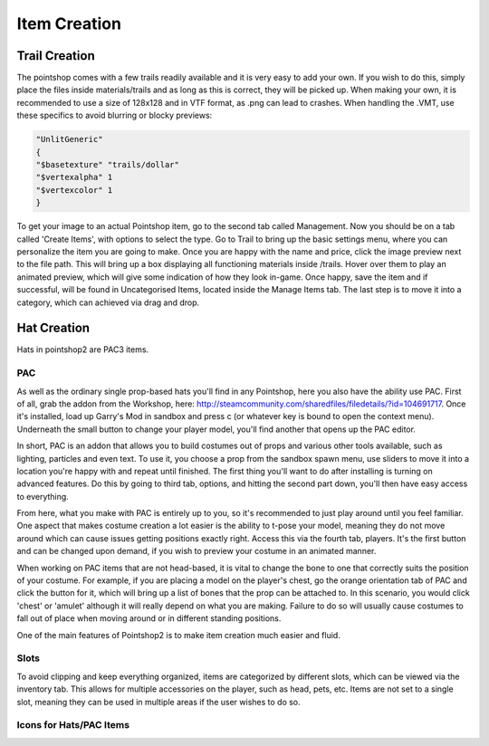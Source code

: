 Item Creation
=============

Trail Creation
--------------
The pointshop comes with a few trails readily available and it is very easy to add your own. If you wish to do this, simply place the files inside materials/trails and as long as this is correct, they will be picked up. When making your own, it is recommended to use a size of 128x128 and in VTF format, as .png can lead to crashes. When handling the .VMT, use these specifics to avoid blurring or blocky previews:

.. highlight:: lua
.. code-block:: lua

 "UnlitGeneric"
 {
 "$basetexture" "trails/dollar"
 "$vertexalpha" 1
 "$vertexcolor" 1
 }

To get your image to an actual Pointshop item, go to the second tab called Management. Now you should be on a tab called 'Create Items', with options to select the type. Go to Trail to bring up the basic settings menu, where you can personalize the item you are going to make. Once you are happy with the name and price, click the image preview next to the file path. This will bring up a box displaying all functioning materials inside /trails. Hover over them to play an animated preview, which will give some indication of how they look in-game. Once happy, save the item and if successful, will be found in Uncategorised Items, located inside the Manage Items tab. The last step is to move it into a category, which can achieved via drag and drop.


Hat Creation
-------------
Hats in pointshop2 are PAC3 items. 


PAC
*************
As well as the ordinary single prop-based hats you'll find in any Pointshop, here you also have the ability use PAC. First of all, grab the addon from the Workshop, here: http://steamcommunity.com/sharedfiles/filedetails/?id=104691717. Once it's installed, load up Garry's Mod in sandbox and press c (or whatever key is bound to open the context menu). Underneath the small button to change your player model, you'll find another that opens up the PAC editor.

In short, PAC is an addon that allows you to build costumes out of props and various other tools available, such as lighting, particles and even text. To use it, you choose a prop from the sandbox spawn menu, use sliders to move it into a location you're happy with and repeat until finished. The first thing you'll want to do after installing is turning on advanced features. Do this by going to third tab, options, and hitting the second part down, you'll then have easy access to everything.

From here, what you make with PAC is entirely up to you, so it's recommended to just play around until you feel familiar. One aspect that makes costume creation a lot easier is the ability to t-pose your model, meaning they do not move around which can cause issues getting positions exactly right. Access this via the fourth tab, players. It's the first button and can be changed upon demand, if you wish to preview your costume in an animated manner.

When working on PAC items that are not head-based, it is vital to change the bone to one that correctly suits the position of your costume. For example, if you are placing a model on the player's chest, go the orange orientation tab of PAC and click the button for it, which will bring up a list of bones that the prop can be attached to. In this scenario, you would click 'chest' or 'amulet' although it will really depend on what you are making. Failure to do so will usually cause costumes to fall out of place when moving around or in different standing positions.


One of the main features of Pointshop2 is to make item creation much easier and fluid.

Slots
*************
To avoid clipping and keep everything organized, items are categorized by different slots, which can be viewed via the inventory tab. This allows for multiple accessories on the player, such as head, pets, etc. Items are not set to a single slot, meaning they can be used in multiple areas if the user wishes to do so.

Icons for Hats/PAC Items
************************